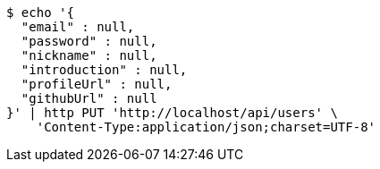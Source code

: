[source,bash]
----
$ echo '{
  "email" : null,
  "password" : null,
  "nickname" : null,
  "introduction" : null,
  "profileUrl" : null,
  "githubUrl" : null
}' | http PUT 'http://localhost/api/users' \
    'Content-Type:application/json;charset=UTF-8'
----